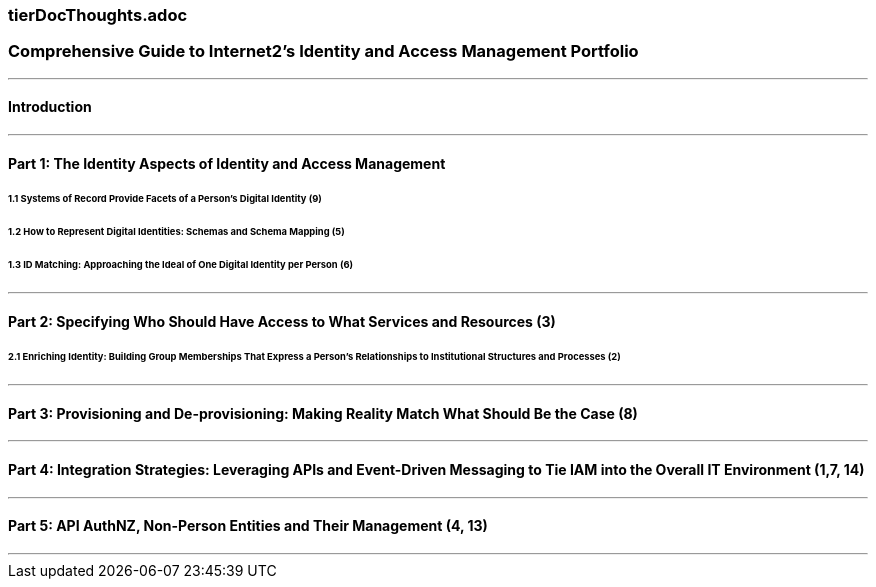 === tierDocThoughts.adoc

=== Comprehensive Guide to Internet2’s Identity and Access Management Portfolio
- - -
==== Introduction
- - -
==== Part 1: The Identity Aspects of Identity and Access Management

====== 1.1 Systems of Record Provide Facets of a Person’s Digital Identity (9)
====== 1.2 How to Represent Digital Identities: Schemas and Schema Mapping (5)
====== 1.3 ID Matching: Approaching the Ideal of One Digital Identity per Person (6)

- - -
==== Part 2: Specifying Who Should Have Access to What Services and Resources (3)
====== 2.1 Enriching Identity: Building Group Memberships That Express a  Person’s Relationships to Institutional Structures and Processes (2)
- - -
==== Part 3: Provisioning and De-provisioning: Making Reality Match What Should Be the Case (8)
- - -
==== Part 4: Integration Strategies: Leveraging APIs and Event-Driven Messaging to Tie IAM into the Overall IT Environment (1,7, 14)
- - -
==== Part 5: API AuthNZ, Non-Person Entities and Their Management (4, 13)
- - -
